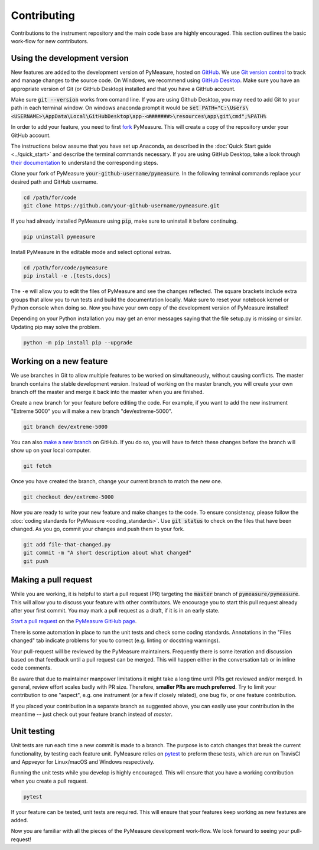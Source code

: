 ############
Contributing
############

Contributions to the instrument repository and the main code base are highly encouraged. This section outlines the basic work-flow for new contributors.

Using the development version
=============================

New features are added to the development version of PyMeasure, hosted on `GitHub`_. We use `Git version control`_ to track and manage changes to the source code. On Windows, we recommend using `GitHub Desktop`_. Make sure you have an appropriate version of Git (or GitHub Desktop) installed and that you have a GitHub account.

.. _GitHub: https://github.com/
.. _Git version control: https://git-scm.com/
.. _GitHub Desktop: https://git-scm.com/downloads

Make sure :code:`git --version` works from comand line. If you are using Github Desktop, you may need to add Git to your path in each terminal window.
On windows anaconda prompt it would be :code:`set PATH="C:\Users\<USERNAME>\AppData\Local\GitHubDesktop\app-<#######>\resources\app\git\cmd";%PATH%`

In order to add your feature, you need to first `fork`_ PyMeasure. This will create a copy of the repository under your GitHub account.

.. _fork: https://help.github.com/articles/fork-a-repo/

The instructions below assume that you have set up Anaconda, as described in the :doc:`Quick Start guide <../quick_start>` and describe the terminal commands necessary. If you are using GitHub Desktop, take a look through `their documentation`_ to understand the corresponding steps.

.. _their documentation: https://help.github.com/desktop/

Clone your fork of PyMeasure :code:`your-github-username/pymeasure`. In the following terminal commands replace your desired path and GitHub username.

.. code-block:: bash

    cd /path/for/code
    git clone https://github.com/your-github-username/pymeasure.git

If you had already installed PyMeasure using :code:`pip`, make sure to uninstall it before continuing.

.. code-block:: bash

    pip uninstall pymeasure

Install PyMeasure in the editable mode and select optional extras.

.. code-block:: bash

    cd /path/for/code/pymeasure
    pip install -e .[tests,docs]

The ``-e`` will allow you to edit the files of PyMeasure and see the changes reflected.
The square brackets include extra groups that allow you to run tests and build the documentation locally.
Make sure to reset your notebook kernel or Python console when doing so.
Now you have your own copy of the development version of PyMeasure installed!

Depending on your Python installation you may get an error messages saying that the file setup.py is missing or similar.
Updating pip may solve the problem.

.. code-block:: bash

    python -m pip install pip --upgrade

Working on a new feature
========================

We use branches in Git to allow multiple features to be worked on simultaneously, without causing conflicts. The master branch contains the stable development version. Instead of working on the master branch, you will create your own branch off the master and merge it back into the master when you are finished.

Create a new branch for your feature before editing the code. For example, if you want to add the new instrument "Extreme 5000" you will make a new branch "dev/extreme-5000".

.. code-block:: bash

    git branch dev/extreme-5000

You can also `make a new branch`_ on GitHub. If you do so, you will have to fetch these changes before the branch will show up on your local computer.

.. code-block:: bash

    git fetch

.. _make a new branch: https://help.github.com/articles/creating-and-deleting-branches-within-your-repository/

Once you have created the branch, change your current branch to match the new one.

.. code-block:: bash

    git checkout dev/extreme-5000

Now you are ready to write your new feature and make changes to the code. To ensure consistency, please follow the :doc:`coding standards for PyMeasure <coding_standards>`. Use :code:`git status` to check on the files that have been changed. As you go, commit your changes and push them to your fork.

.. code-block:: bash

    git add file-that-changed.py
    git commit -m "A short description about what changed"
    git push

Making a pull request
=====================

While you are working, it is helpful to start a pull request (PR) targeting the :code:`master` branch of :code:`pymeasure/pymeasure`. This will allow you to discuss your feature with other contributors. We encourage you to start this pull request already after your first commit.
You may mark a pull request as a draft, if it is in an early state.

`Start a pull request`_ on the `PyMeasure GitHub page`_.

.. _`Start a pull request`: https://help.github.com/articles/using-pull-requests/
.. _PyMeasure GitHub page: https://github.com/pymeasure/pymeasure

There is some automation in place to run the unit tests and check some coding standards. Annotations in the "Files changed" tab indicate problems for you to correct (e.g. linting or docstring warnings).

Your pull-request will be reviewed by the PyMeasure maintainers. Frequently there is some iteration and discussion based on that feedback until a pull request can be merged. This will happen either in the conversation tab or in inline code comments.

Be aware that due to maintainer manpower limitations it might take a long time until PRs get reviewed and/or merged.
In general, review effort scales badly with PR size. Therefore, **smaller PRs are much preferred**. Try to limit your contribution to one "aspect", e.g. one instrument (or a few if closely related), one bug fix, or one feature contribution.

If you placed your contribution in a separate branch as suggested above, you can easily use your contribution in the meantime -- just check out your feature branch instead of `master`.

Unit testing
============

Unit tests are run each time a new commit is made to a branch. The purpose is to catch changes that break the current functionality, by testing each feature unit. PyMeasure relies on `pytest`_ to preform these tests, which are run on TravisCI and Appveyor for Linux/macOS and Windows respectively.

Running the unit tests while you develop is highly encouraged. This will ensure that you have a working contribution when you create a pull request.

.. code-block:: bash

    pytest

If your feature can be tested, unit tests are required. This will ensure that your features keep working as new features are added.

.. _`pytest`: http://pytest.org/latest/

Now you are familiar with all the pieces of the PyMeasure development work-flow. We look forward to seeing your pull-request!
